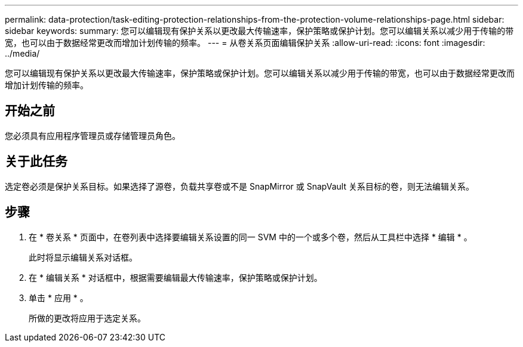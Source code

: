 ---
permalink: data-protection/task-editing-protection-relationships-from-the-protection-volume-relationships-page.html 
sidebar: sidebar 
keywords:  
summary: 您可以编辑现有保护关系以更改最大传输速率，保护策略或保护计划。您可以编辑关系以减少用于传输的带宽，也可以由于数据经常更改而增加计划传输的频率。 
---
= 从卷关系页面编辑保护关系
:allow-uri-read: 
:icons: font
:imagesdir: ../media/


[role="lead"]
您可以编辑现有保护关系以更改最大传输速率，保护策略或保护计划。您可以编辑关系以减少用于传输的带宽，也可以由于数据经常更改而增加计划传输的频率。



== 开始之前

您必须具有应用程序管理员或存储管理员角色。



== 关于此任务

选定卷必须是保护关系目标。如果选择了源卷，负载共享卷或不是 SnapMirror 或 SnapVault 关系目标的卷，则无法编辑关系。



== 步骤

. 在 * 卷关系 * 页面中，在卷列表中选择要编辑关系设置的同一 SVM 中的一个或多个卷，然后从工具栏中选择 * 编辑 * 。
+
此时将显示编辑关系对话框。

. 在 * 编辑关系 * 对话框中，根据需要编辑最大传输速率，保护策略或保护计划。
. 单击 * 应用 * 。
+
所做的更改将应用于选定关系。


